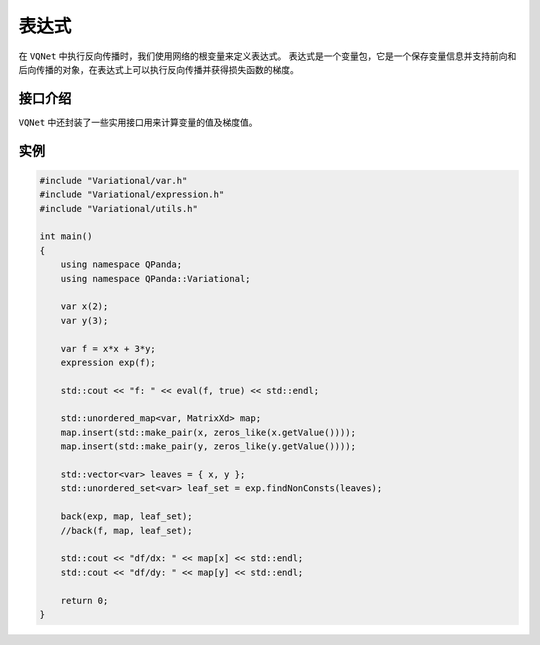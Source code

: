 表达式
===========

在 ``VQNet`` 中执行反向传播时，我们使用网络的根变量来定义表达式。
表达式是一个变量包，它是一个保存变量信息并支持前向和后向传播的对象，在表达式上可以执行反向传播并获得损失函数的梯度。

接口介绍
---------------

.. cpp:class:: expression

   .. cpp:function:: expression(var root)

        **功能**
            通过一个变量来构造表达式。
        **参数**
            - root 表达式变量
        **返回值**
            无

   .. cpp:function:: var getRoot() const
      
        **功能**
            获取表达式对应的变量。
        **参数**
            无
        **返回值**
            表达式对应的变量。

   .. cpp:function:: std::vector<var> findLeaves()
      
        **功能**
            获取表达式变量的叶子节点。
        **参数**
            无
        **返回值**
            表达式变量的叶子节点。

   .. cpp:function:: MatrixXd propagate()

        **功能**
            对表达式进行前向传播赋值并计算表达式的值。
        **参数**
            无
        **返回值**
            表达式的值。

   .. cpp:function:: MatrixXd propagate(const std::vector<var>& leaves)

        **功能**
            通过指定的叶子节点对表达式进行前向传播赋值并计算表达式的值。
        **参数**
            - leaves 叶子节点
        **返回值**
            表达式的值。

   .. cpp:function:: std::unordered_set<var> findNonConsts(const std::vector<var>& leaves)

        **功能**
            找到从根节点到该给定叶子节点的所有非常量变量。 如果从根节点到叶子节点的路径中存在一些不相关的变量，则不会将其添加到集合中。
        **参数**
            - leaves 叶子节点
        **返回值**
            根节点到该给定叶子节点的所有非常量变量。

   .. cpp:function:: std::unordered_set<var> findNonConsts(const std::unordered_set<var>& leaves)

        **功能**
            重装函数。找到从根节点到该给定叶子节点的所有非常量变量。 如果从根节点到叶子节点的路径中存在一些不相关的变量，则不会将其添加到集合中。
        **参数**
            - leaves 叶子节点
        **返回值**
            根节点到该给定叶子节点的所有非常量变量。

   .. cpp:function:: void backpropagate(std::unordered_map<var, MatrixXd>& leaves)

        **功能**
            反向传播计算所有的梯度值。
        **参数**
            - leaves 待求变量与梯度值的映射
        **返回值**
            无
       
   .. cpp:function:: void backpropagate(std::unordered_map<var, MatrixXd>& leaves, const std::unordered_set<var>& nonconsts)

        **功能**
            反向传播计算非常量节点变量的梯度值。

        **参数**
            - leaves 待求变量与梯度值的映射
            - nonconsts 非常量节点变量
        **返回值**
            无

   .. cpp:function:: std::unordered_set<var> findVariables()

        **功能**
            查找该表示所有可微节点变量。
        **参数**
            无
        **返回值**
            表达式的值。


``VQNet`` 中还封装了一些实用接口用来计算变量的值及梯度值。

.. cpp:function:: MatrixXd eval(var v, bool iter)
   
    **功能**
        计算变量的值。
    **参数**
        - v 变量
        - iter 如果为true则计算变量中所有非常量孩子节点的值，否则全部节点都重新计算
    **返回值**
        变量节点的值。

.. cpp:function:: void back(const var& root, std::unordered_map<var, MatrixXd>& map)

    **功能**
        计算指定变量在根变量中的梯度值。
    **参数**
        - root 变量
        - map 待求变量与梯度值的映射
    **返回值**
        无

.. cpp:function:: void back(const expression& exp, std::unordered_map<var, MatrixXd>& map)

    **功能**
        计算指定变量在变量表达式中的梯度值。
    **参数**
        - exp 变量表达式
        - map 待求变量与梯度值的映射
    **返回值**
        无

.. cpp:function:: void back(const var& root, std::unordered_map<var, MatrixXd>& map, const std::unordered_set<var>& nonconsts)

    **功能**
        计算指定变量在根变量中的梯度值。
    **参数**
        - root 变量
        - map 待求变量与梯度值的映射
        - nonconsts 非常量节点变量
    **返回值**
        无

.. cpp:function:: void back(const expression& exp, std::unordered_map<var, MatrixXd>& map, const std::unordered_set<var>& nonconsts)

    **功能**
        计算指定变量在根变量中的梯度值。
    **参数**
        - exp 变量表达式
        - map 待求变量与梯度值的映射
        - nonconsts 非常量节点变量
    **返回值**
        无

实例
--------------

.. code-block:: cpp

    #include "Variational/var.h"
    #include "Variational/expression.h"
    #include "Variational/utils.h"

    int main()
    {
        using namespace QPanda;
        using namespace QPanda::Variational;

        var x(2);
        var y(3);

        var f = x*x + 3*y;
        expression exp(f);

        std::cout << "f: " << eval(f, true) << std::endl;

        std::unordered_map<var, MatrixXd> map;
        map.insert(std::make_pair(x, zeros_like(x.getValue())));
        map.insert(std::make_pair(y, zeros_like(y.getValue())));

        std::vector<var> leaves = { x, y };
        std::unordered_set<var> leaf_set = exp.findNonConsts(leaves);

        back(exp, map, leaf_set);
        //back(f, map, leaf_set);

        std::cout << "df/dx: " << map[x] << std::endl;
        std::cout << "df/dy: " << map[y] << std::endl;

        return 0;
    }

.. image:: images/Expression_Example.png